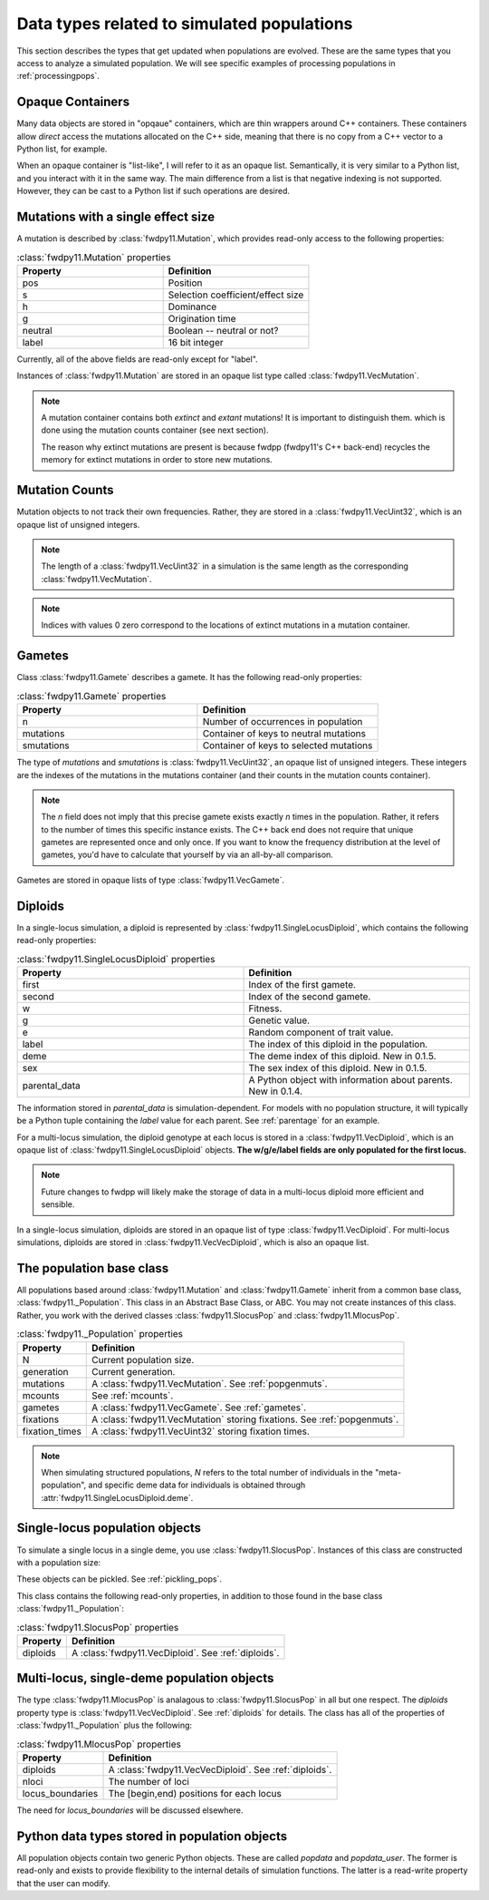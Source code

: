 .. _data_types:

Data types related to simulated populations
======================================================================

This section describes the types that get updated when populations are evolved.  These are the same types that you 
access to analyze a simulated population. We will see specific examples of processing populations in :ref:`processingpops`.

Opaque Containers
-----------------------------------------------------------

Many data objects are stored in "opqaue" containers, which are thin wrappers around C++ containers.
These containers allow *direct* access the mutations allocated on the C++ side, meaning that there
is no copy from a C++ vector to a Python list, for example.

When an opaque container is "list-like", I will refer to it as an opaque list. Semantically, it is very similar to a
Python list, and you interact with it in the same way.  The main difference from a list is that negative indexing 
is not supported. However, they can be cast to a Python list if such operations are desired.

.. _popgenmuts:

Mutations with a single effect size
-----------------------------------------------------------

A mutation is described by :class:`fwdpy11.Mutation`, which provides read-only access to the following
properties:

.. csv-table:: :class:`fwdpy11.Mutation` properties
    :header: "Property", "Definition"
    :widths: 5,5

    "pos", "Position"
    "s", "Selection coefficient/effect size"
    "h", "Dominance"
    "g", "Origination time"
    "neutral", "Boolean -- neutral or not?"
    "label", "16 bit integer"

Currently, all of the above fields are read-only except for "label".

Instances of :class:`fwdpy11.Mutation` are stored in an opaque list type called
:class:`fwdpy11.VecMutation`.  

.. note::

    A mutation container contains both *extinct* and *extant* mutations!  It is important to distinguish them.
    which is done using the mutation counts container (see next section).

    The reason why extinct mutations are present is because fwdpp (fwdpy11's C++ back-end) recycles the memory
    for extinct mutations in order to store new mutations.

.. _mcounts:

Mutation Counts
-----------------------------------------------------------

Mutation objects to not track their own frequencies.  Rather, they are stored in a
:class:`fwdpy11.VecUint32`, which is an opaque list of unsigned integers.

.. note::
    
    The length of a :class:`fwdpy11.VecUint32` in a simulation is the same
    length as the corresponding :class:`fwdpy11.VecMutation`.

.. note::

    Indices with values 0 zero correspond to the locations of extinct mutations in a mutation 
    container.

.. _gametes:

Gametes
-----------------------------------------------------------

Class :class:`fwdpy11.Gamete` describes a gamete.  It has the following read-only properties:

.. csv-table:: :class:`fwdpy11.Gamete` properties
    :header: "Property", "Definition"
    :widths: 5,5

    "n","Number of occurrences in population"
    "mutations","Container of keys to neutral mutations"
    "smutations","Container of keys to selected mutations"

The type of `mutations` and `smutations` is :class:`fwdpy11.VecUint32`, an opaque list of unsigned
integers.  These integers are the indexes of the mutations in the mutations container (and their counts in the mutation
counts container).

.. note::

    The `n` field does not imply that this precise gamete exists exactly `n` times in the population.  Rather, it refers
    to the number of times this specific instance exists.  The C++ back end does not require that unique gametes are
    represented once and only once.  If you want to know the frequency distribution at the level of gametes, you'd have
    to calculate that yourself by via an all-by-all comparison.

Gametes are stored in opaque lists of type :class:`fwdpy11.VecGamete`.

.. _diploids:

Diploids
-----------------------------------------------------------

In a single-locus simulation, a diploid is represented by :class:`fwdpy11.SingleLocusDiploid`, which
contains the following read-only properties:

.. csv-table:: :class:`fwdpy11.SingleLocusDiploid` properties
    :header: "Property", "Definition"
    :widths: 5,5

    "first", "Index of the first gamete."
    "second", "Index of the second gamete."
    "w", "Fitness."
    "g", "Genetic value."
    "e", "Random component of trait value."
    "label", "The index of this diploid in the population."
    "deme", "The deme index of this diploid. New in 0.1.5."
    "sex", "The sex index of this diploid. New in 0.1.5."
    "parental_data", "A Python object with information about parents. New in 0.1.4."

The information stored in `parental_data` is simulation-dependent.  For models with no population structure, it will
typically be a Python tuple containing the `label` value for each parent.  See :ref:`parentage` for an example.

For a multi-locus simulation, the diploid genotype at each locus is stored in a :class:`fwdpy11.VecDiploid`, which is an opaque list of :class:`fwdpy11.SingleLocusDiploid` objects.  **The w/g/e/label fields are only populated for the first locus.**

.. note::

    Future changes to fwdpp will likely make the storage of data in a multi-locus diploid more efficient and sensible.

In a single-locus simulation, diploids are stored in an opaque list of type
:class:`fwdpy11.VecDiploid`.  For multi-locus simulations, diploids are stored in
:class:`fwdpy11.VecVecDiploid`, which is also an opaque list.

.. _population:

The population base class
-----------------------------------------------------------

.. versionadded:: 0.1.5

All populations based around :class:`fwdpy11.Mutation` and :class:`fwdpy11.Gamete` inherit from a common base class,
:class:`fwdpy11._Population`.  This class in an Abstract Base Class, or ABC. You may not create instances of this class. \
Rather, you work with the derived classes :class:`fwdpy11.SlocusPop` and :class:`fwdpy11.MlocusPop`.

.. csv-table:: :class:`fwdpy11._Population` properties
    :header: "Property", "Definition"
    
    "N", "Current population size."
    "generation", "Current generation."
    "mutations", "A :class:`fwdpy11.VecMutation`. See :ref:`popgenmuts`."
    "mcounts", "See :ref:`mcounts`."
    "gametes", "A :class:`fwdpy11.VecGamete`.  See :ref:`gametes`."
    "fixations", "A :class:`fwdpy11.VecMutation` storing fixations. See :ref:`popgenmuts`."
    "fixation_times", "A :class:`fwdpy11.VecUint32` storing fixation times."

.. note::

    When simulating structured populations, `N` refers to the total number of individuals in the "meta-population",
    and specific deme data for individuals is obtained through :attr:`fwdpy11.SingleLocusDiploid.deme`.
    
.. _slocuspop:

Single-locus population objects
-----------------------------------------------------------

To simulate a single locus in a single deme, you use :class:`fwdpy11.SlocusPop`.  Instances of this
class are constructed with a population size:

.. testcode::

    import fwdpy11 as fp11
    pop = fp11.SlocusPop(10000)
    print(pop.N)
    print(pop.generation)

.. testoutput::

    10000
    0

These objects can be pickled. See :ref:`pickling_pops`.

This class contains the following read-only properties, in addition to those found in the base class
:class:`fwdpy11._Population`:

.. csv-table:: :class:`fwdpy11.SlocusPop` properties
    :header: "Property", "Definition"
    
    "diploids", "A :class:`fwdpy11.VecDiploid`.  See :ref:`diploids`."

.. _mlocuspop:

Multi-locus, single-deme population objects
-----------------------------------------------------------

The type :class:`fwdpy11.MlocusPop` is analagous to :class:`fwdpy11.SlocusPop` in all but
one respect.  The `diploids` property type is :class:`fwdpy11.VecVecDiploid`.  See :ref:`diploids`
for details.  The class has all of the properties of :class:`fwdpy11._Population` plus the following:

.. csv-table:: :class:`fwdpy11.MlocusPop` properties
    :header: "Property", "Definition"

    "diploids", "A :class:`fwdpy11.VecVecDiploid`.  See :ref:`diploids`."
    "nloci", "The number of loci"
    "locus_boundaries", "The [begin,end) positions for each locus"

The need for `locus_boundaries` will be discussed elsewhere.

.. todo::

    Discuss locus boundaries somewhere.

Python data types stored in population objects
---------------------------------------------------------------------------------

.. versionadded:: 0.1.4

All population objects contain two generic Python objects.  These are called `popdata` and `popdata_user`.  The former
is read-only and exists to provide flexibility to the internal details of simulation functions.  The latter is a
read-write property that the user can modify.
